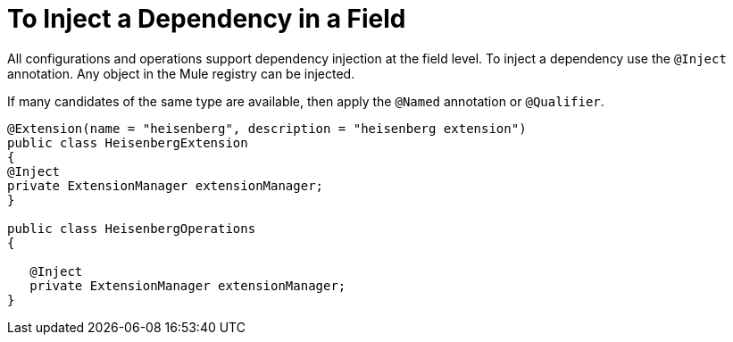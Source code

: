 = To Inject a Dependency in a Field

All configurations and operations support dependency injection at the field level. To inject a dependency use the `@Inject` annotation. Any object in the Mule registry can be injected.

If many candidates of the same type are available, then apply the `@Named` annotation or `@Qualifier`.

[source,java,linenums]
----
@Extension(name = "heisenberg", description = "heisenberg extension")
public class HeisenbergExtension
{
@Inject
private ExtensionManager extensionManager;
}

public class HeisenbergOperations
{

   @Inject
   private ExtensionManager extensionManager;
}
----
